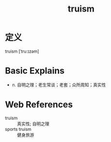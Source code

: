 #+title: truism
#+roam_tags:英语单词

* 定义
  
truism [ˈtruːɪzəm]

* Basic Explains
- n. 自明之理；老生常谈；老套；众所周知；真实性

* Web References
- truism :: 真实性; 自明之理
- sports truism :: 健身旅游
